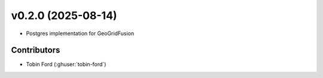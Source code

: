 .. _whatsnew_0100:

v0.2.0 (2025-08-14)
=======================

* Postgres implementation for GeoGridFusion

.. 
  v0.1.0 (2025-06-28)
  =======================
..
  First official release.
..
  * GeoGridFusion populated with various classes, including functions for:  
..
    - indexing spatial data.  
    - re-mapping spatially meaningless gids to meaningful reference ids for uniqueness checks.  
    - storing spatial data.  

  * Re-structured folders to include Documentation, Versioning and Setup.
  * Tutorial examples available on the tutorials folder to run through Jupyter, Collab or Binder
  * Added Sphinx Documentation
.. 
  * Added Versioneer
  * pytests implemented for most functions

Contributors
~~~~~~~~~~~~
* Tobin Ford (:ghuser:`tobin-ford`)
